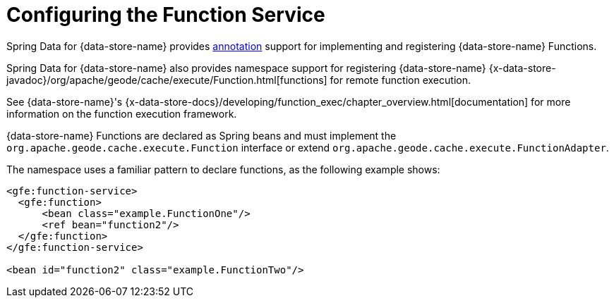 [[bootstrap:function]]
= Configuring the Function Service

Spring Data for {data-store-name} provides <<function-annotations,annotation>> support for implementing and registering
{data-store-name} Functions.

Spring Data for {data-store-name} also provides namespace support for registering {data-store-name}
{x-data-store-javadoc}/org/apache/geode/cache/execute/Function.html[functions]
for remote function execution.

See {data-store-name}'s {x-data-store-docs}/developing/function_exec/chapter_overview.html[documentation]
for more information on the function execution framework.

{data-store-name} Functions are declared as Spring beans and must implement the `org.apache.geode.cache.execute.Function`
interface or extend `org.apache.geode.cache.execute.FunctionAdapter`.

The namespace uses a familiar pattern to declare functions, as the following example shows:

[source,xml]
----
<gfe:function-service>
  <gfe:function>
      <bean class="example.FunctionOne"/>
      <ref bean="function2"/>
  </gfe:function>
</gfe:function-service>

<bean id="function2" class="example.FunctionTwo"/>
----
